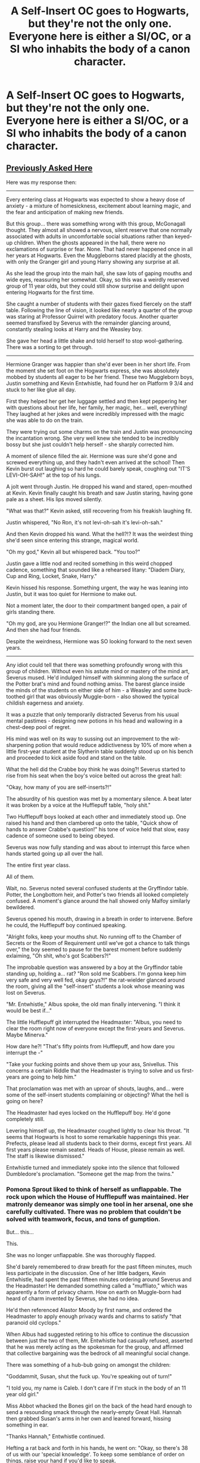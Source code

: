 #+TITLE: A Self-Insert OC goes to Hogwarts, but they're not the only one. Everyone here is either a SI/OC, or a SI who inhabits the body of a canon character.

* A Self-Insert OC goes to Hogwarts, but they're not the only one. Everyone here is either a SI/OC, or a SI who inhabits the body of a canon character.
:PROPERTIES:
:Author: Burkess
:Score: 69
:DateUnix: 1614444430.0
:DateShort: 2021-Feb-27
:FlairText: Prompt
:END:

** [[https://old.reddit.com/r/HPfanfiction/comments/aemom5/request_a_story_where_the_majority_of_hogwarts/][Previously Asked Here]]

Here was my response then:

--------------

Every entering class at Hogwarts was expected to show a heavy dose of anxiety - a mixture of homesickness, excitement about learning magic, and the fear and anticipation of making new friends.

But this group... there was something wrong with this group, McGonagall thought. They almost all showed a nervous, silent reserve that one normally associated with adults in uncomfortable social situations rather than keyed-up children. When the ghosts appeared in the hall, there were no exclamations of surprise or fear. None. That had never happened once in all her years at Hogwarts. Even the Muggleborns stared placidly at the ghosts, with only the Granger girl and young Harry showing any surprise at all.

As she lead the group into the main hall, she saw lots of gaping mouths and wide eyes, reassuring her somewhat. Okay, so this was a weirdly reserved group of 11 year olds, but they could still show surprise and delight upon entering Hogwarts for the first time.

She caught a number of students with their gazes fixed fiercely on the staff table. Following the line of vision, it looked like nearly a quarter of the group was staring at Professor Quirrel with predatory focus. Another quarter seemed transfixed by Severus with the remainder glancing around, constantly stealing looks at Harry and the Weasley boy.

She gave her head a little shake and told herself to stop wool-gathering. There was a sorting to get through.

--------------

Hermione Granger was happier than she'd ever been in her short life. From the moment she set foot on the Hogwarts express, she was absolutely mobbed by students all eager to be her friend. These two Muggleborn boys, Justin something and Kevin Entwhistle, had found her on Platform 9 3/4 and stuck to her like glue all day.

First they helped her get her luggage settled and then kept peppering her with questions about her life, her family, her magic, her... well, everything! They laughed at her jokes and were incredibly impressed with the magic she was able to do on the train.

They were trying out some charms on the train and Justin was pronouncing the incantation wrong. She very well knew she tended to be incredibly bossy but she just couldn't help herself - she sharply corrected him.

A moment of silence filled the air. Hermione was sure she'd gone and screwed everything up, and they hadn't even arrived at the school! Then Kevin burst out laughing so hard he could barely speak, coughing out "IT'S LEVI-OH-SAH!" at the top of his lungs.

A jolt went through Justin. He dropped his wand and stared, open-mouthed at Kevin. Kevin finally caught his breath and saw Justin staring, having gone pale as a sheet. His lips moved silently.

"What was that?" Kevin asked, still recovering from his freakish laughing fit.

Justin whispered, "No Ron, it's not levi-oh-sah it's levi-oh-sah."

And then Kevin dropped his wand. What the hell?!? It was the weirdest thing she'd seen since entering this strange, magical world.

"Oh my god," Kevin all but whispered back. "You too?"

Justin gave a little nod and recited something in this weird chopped cadence, something that sounded like a rehearsed litany: "Diadem Diary, Cup and Ring, Locket, Snake, Harry."

Kevin hissed his response. Something urgent, the way he was leaning into Justin, but it was too quiet for Hermione to make out.

Not a moment later, the door to their compartment banged open, a pair of girls standing there.

"Oh my god, are you Hermione Granger!?" the Indian one all but screamed. And then she had four friends.

Despite the weirdness, Hermione was SO looking forward to the next seven years.

--------------

Any idiot could tell that there was something profoundly wrong with this group of children. Without even his astute mind or mastery of the mind art, Severus mused. He'd indulged himself with skimming along the surface of the Potter brat's mind and found nothing amiss. The barest glance inside the minds of the students on either side of him - a Weasley and some buck-toothed girl that was obviously Muggle-born - also showed the typical childish eagerness and anxiety.

It was a puzzle that only temporarily distracted Severus from his usual mental pastimes - designing new potions in his head and wallowing in a chest-deep pool of regret.

His mind was well on its way to sussing out an improvement to the wit-sharpening potion that would reduce addictiveness by 10% of more when a little first-year student at the Slytherin table suddenly stood up on his bench and proceeded to kick aside food and stand on the table.

What the hell did the Crabbe boy think he was doing?! Severus started to rise from his seat when the boy's voice belted out across the great hall:

"Okay, how many of you are self-inserts?!"

The absurdity of his question was met by a momentary silence. A beat later it was broken by a voice at the Hufflepuff table, "holy shit."

Two Hufflepuff boys looked at each other and immediately stood up. One raised his hand and then clambered up onto the table, "Quick show of hands to answer Crabbe's question!" his tone of voice held that slow, easy cadence of someone used to being obeyed.

Severus was now fully standing and was about to interrupt this farce when hands started going up all over the hall.

The entire first year class.

All of them.

Wait, no. Severus noted several confused students at the Gryffindor table. Potter, the Longbottom heir, and Potter's two friends all looked completely confused. A moment's glance around the hall showed only Malfoy similarly bewildered.

Severus opened his mouth, drawing in a breath in order to intervene. Before he could, the Hufflepuff boy continued speaking.

"Alright folks, keep your mouths shut. No running off to the Chamber of Secrets or the Room of Requirement until we've got a chance to talk things over," the boy seemed to pause for the barest moment before suddenly exlaiming, "Oh shit, who's got Scabbers?!"

The improbable question was answered by a boy at the Gryffindor table standing up, holding a... rat? "Ron sold me Scabbers. I'm gonna keep him very safe and very well fed, okay guys?!" the rat-wielder glanced around the room, giving all the "self-insert" students a look whose meaning was lost on Severus.

"Mr. Entwhistle," Albus spoke, the old man finally intervening. "I think it would be best if..."

The little Hufflepuff git interrupted the Headmaster: "Albus, you need to clear the room right now of everyone except the first-years and Severus. Maybe Minerva."

How dare he?! "That's fifty points from Hufflepuff, and how dare you interrupt the -"

"Take your fucking points and shove them up your ass, Snivellus. This concerns a certain Riddle that the Headmaster is trying to solve and us first-years are going to help him."

That proclamation was met with an uproar of shouts, laughs, and... were some of the self-insert students complaining or objecting? What the hell is going on here?

The Headmaster had eyes locked on the Hufflepuff boy. He'd gone completely still.

Levering himself up, the Headmaster coughed lightly to clear his throat. "It seems that Hogwarts is host to some remarkable happenings this year. Prefects, please lead all students back to their dorms, except first years. All first years please remain seated. Heads of House, please remain as well. The staff is likewise dismissed."

Entwhistle turned and immediately spoke into the silence that followed Dumbledore's proclamation. "Someone get the map from the twins."
:PROPERTIES:
:Author: sfinebyme
:Score: 56
:DateUnix: 1614464722.0
:DateShort: 2021-Feb-28
:END:

*** Pomona Sprout liked to think of herself as unflappable. The rock upon which the House of Hufflepuff was maintained. Her matronly demeanor was simply one tool in her arsenal, one she carefully cultivated. There was no problem that couldn't be solved with teamwork, focus, and tons of gumption.

But... this...

This.

She was no longer unflappable. She was thoroughly flapped.

She'd barely remembered to draw breath for the past fifteen minutes, much less participate in the discussion. One of her little badgers, Kevin Entwhistle, had spent the past fifteen minutes ordering around Severus and the Headmaster! He demanded something called a "muffliato," which was apparently a form of privacy charm. How on earth on Muggle-born had heard of charm invented by Severus, she had no idea.

He'd then referenced Alastor Moody by first name, and ordered the Headmaster to apply enough privacy wards and charms to satisfy "that paranoid old cyclops."

When Albus had suggested retiring to his office to continue the discussion between just the two of them, Mr. Entwhistle had casually refused, asserted that he was merely acting as the spokesman for the group, and affirmed that collective bargaining was the bedrock of all meaningful social change.

There was something of a hub-bub going on amongst the children:

"Goddammit, Susan, shut the fuck up. You're speaking out of turn!"

"I told you, my name is Caleb. I don't care if I'm stuck in the body of an 11 year old girl."

Miss Abbot whacked the Bones girl on the back of the head hard enough to send a resounding smack through the nearly-empty Great Hall. Hannah then grabbed Susan's arms in her own and leaned forward, hissing something in ear.

"Thanks Hannah," Entwhistle continued.

Hefting a rat back and forth in his hands, he went on: "Okay, so there's 38 of us with our 'special knowledge'. To keep some semblance of order on things, raise your hand if you'd like to speak.

"You may only speak if you're holding the conch. I mean Scabbers," he said.

"I'll be the chairman for now. Draco, would you please act as our Sergeant at Arms?"

Mr. Malfoy's expression went from confused to profoundly anxious.

"Uh, what's that?" he asked, his piping voice failing to carry.

Crabbe, towering nearly half a foot over Malfoy, turned to answer: "basic parliamentary procedure. There's too many of us to talk all at once or it'd be chaos. Only people holding Petti... I mean the rat... get to talk. If anyone talks out of turn, you get to hex 'em. Preferably something that shuts them up good."

Pomona couldn't believe what she was hearing. By all accounts, the Crabbe family spawned an endless series of barely-literate thugs who'd be lucky to pass even one or two OWLS, and here the latest Crabbe boy was lecturing a Malfoy on principles of government!

"Okay, so first order of business is obviously the Horcruxes," Kevin declared. His statement was meaningless to Pomona, but based on the many grim nods around the room, it looked like most of these 'self-inserts' agreed.

Susan Bones objected. She opened her mouth and started a rant, but one of the little Lions merely turned to Mr. Malfoy, jerked his head towards Susan and gave him a predatory grin.

Draco seemed to finally shake himself out of his bewildered state. He drew his wand, a smile spreading across his face.

"Petrificus Totalus!"

"Serpensortia!"

His first hex collided squarely with Miss Bones's chest. As the girl started toppling backwards, a three-foot long brown adder emerged from Draco's wand.

"Goddammit, Draco!" one of the Ravenclaws exclaimed. "Quick, Harry, tell the snake to stop moving!"

Heads swiveled towards Mr. Potter.

"Uh... what?" he was even more confused than Pomona was, and clearly very uncomfortable with the sudden attention.

A Gryffindor girl that Pomona thought was named Lavender something turned to Harry and answered him, "Harry, you can talk to snakes, like at the zoo! Tell the snake to stop!"

Harry's mouth opened, a question on his lips.

"No time, Harry, the snake might bite someone!"

Mr. Entwhistle turned his attention on little Harry.

"Harry," his voice again carrying the calm authority of a person decades older, "we'll answer your questions later, but for now, please tell the snake to stop."

Severus interrupted the children's bickering by smoothly drawing his wand and dispelling the snake. Mr. Entwhistle merely nodded at the man in thanks.

Pomona had no idea what was going on, but the way these firsties were conducting themselves promised one thing: the next seven years would be something to remember.

--------------

Filius was fascinated.

Sure, he cultivated an appearance of excitable affability to put students at ease, but he wasn't the head of Ravenclaw for nothing. He was, first and last, an academic. Even his achievements on the dueling circuit were merely an extension of his studies into mobility charms.

He watched as a few dozen 11 year old students organized themselves, following something called "Robert's Rules of Order." They formed committees and even sub-committees. They bickered back and forth in a manner that was reminiscent of nothing so much as a contentious faculty meeting.

He caught snippets of conversations that seemed to make reference to other lives. If he could believe what he was hearing, many of these students claimed to be decades older, with a disproportionate number of them making references to places that were in the U.S.

Even that phrase - "self-insert" - was so very tantalizing. Self? Which self? A soul? A mind? And inserted into what? Into these 11 year old bodies? The implications for the original inhabitants was worrying in the extreme.

The discussions drew to close after no more than a half-hour. Mr. Entwhistle gathered together a bunch of muggle papers with the notes taken by each group of students. After running through them for a few minutes, he cleared his throat and looked like he was going to start speaking.

One of his Ravenclaws - a Mr. Goldstein - interrupted him. "Okay, I've had enough. Who the hell put you in charge, Entwhistle? Who are you that you get to speak for all of us?"

Mr. Entwhistle turned a withering gaze on the little Eagle. "I'm in charge because I am. I'm in charge because I was a successful VP-level executive at Unilever before all... all this happened.

"I'm in charge because I was the mother of five rambunctious children, each of whom could put the twins to shame. I'm in charge because I will stop at absolutely nothing to get my family back.

"I'm in charge because I. SAID. SO. NOW DOES ANYONE HAVE A PROBLEM WITH THAT!?"

His voice cracked slightly at the end, but the effect was diminished not at all. Forty-three very intimidated pairs of eyes looked away, none daring to challenge Mister... Missus? Entwhistle's claim to leadership.

"Very well. Albus, let us begin. First, for the name and location of the horcrux located here in Hogwarts, we demand that you bring Horace Slughorn back as potions master..."

Filius couldn't help himself. He quickly pulled out a sheet of parchment and charmed a quill to take notes. He was one of the most accomplished charms masters in the world and yet he'd never even heard of a "horcrux." It was clearly a word to conjure with, a thing of dire power, given the expression on Albus's and Severus's faces each time Mr. Entwhistle made reference to them.

--------------

This was a gift. A gift that beggared all belief. A gift beyond imagining.

Albus watched as this entity wearing a boy's skin made demands of him. Demands that were somehow reasonable, somehow good. They asked for nothing for themselves, showing no greed. They asked for things that would improve the quality of Hogwart's education. Above all else, they asked for things that would help Harry.

The smallest flex of his authority had his heads of house remaining silent, holding their peace for now. Albus needed to focus all of his attention on this impossible phenomenon. This gift.

The universe was handing him the means to remedy the third and final of his great mistakes. He would join Ariana and Gellert some day, but he could not rest until Riddle was permanently defeated. Plans and contingencies were in place. Manipulations proceeded, some delicate, some blunt. Yet everything hung on a thread.

And here were 38 eleven year olds, stomping into his life, ripping the thread in half, and showing him that the abyss over which he hung was little more than a mummer's trick of black cloth and low lighting.

They made demands about Cuthbert, Horace, and Severus. They referenced Sirius Black and Harry's muggle relatives. One particularly loud group demanded that all students, including first years, be allowed to try out for Quidditch.

It was that last demand that sealed it for Albus. The sheer surreality of the scene could only be real. Only reality would so casually mix the mundane with the transcendent.

They made their demands, and Albus haggled simply to keep up appearances.

A mere two hours after the Sorting Ceremony of 1991, the negotiations wrapped up, and Albus broke into his first untroubled smile in nearly a century. He stood from his chair, clapped his hands once, and ushered in the future.
:PROPERTIES:
:Author: sfinebyme
:Score: 62
:DateUnix: 1614464766.0
:DateShort: 2021-Feb-28
:END:

**** this is incredible
:PROPERTIES:
:Author: nancyfromnowon2
:Score: 13
:DateUnix: 1614466765.0
:DateShort: 2021-Feb-28
:END:


**** A part three, with the defeat of riddle would be great, but this was entertaining enough as is. Thanks
:PROPERTIES:
:Author: Low_Supermarket945
:Score: 12
:DateUnix: 1614468918.0
:DateShort: 2021-Feb-28
:END:

***** [deleted]
:PROPERTIES:
:Score: 27
:DateUnix: 1614470744.0
:DateShort: 2021-Feb-28
:END:

****** You should release this as a one-shot I really enjoyed it!
:PROPERTIES:
:Author: Lobb_this
:Score: 8
:DateUnix: 1614473863.0
:DateShort: 2021-Feb-28
:END:


**** Fantastic story. Definitely post it as a one-shot on some site. Would love to read more of your stuff if you've written any.
:PROPERTIES:
:Author: asifbaig
:Score: 3
:DateUnix: 1614545708.0
:DateShort: 2021-Mar-01
:END:


** Nobody can stand each other, because they all think they should be centre of attention at all times.

One by one, they start disappearing mysteriously, leaving no trace, as their respective authors lose interest/give up on the story. As their number dwindles, panic sets in as they realise that any one of them could be next, and they try desperately to keep their stories interesting...
:PROPERTIES:
:Author: ObserveFlyingToast
:Score: 71
:DateUnix: 1614450148.0
:DateShort: 2021-Feb-27
:END:

*** i love meta fics
:PROPERTIES:
:Author: Brilliant_Sea
:Score: 14
:DateUnix: 1614474417.0
:DateShort: 2021-Feb-28
:END:


** Reminds me of [[https://m.fanfiction.net/s/10851278/1/][Nobody told me the rules]]

I don't know if it is si or oc but there you go
:PROPERTIES:
:Author: i_am_a_Lieser
:Score: 10
:DateUnix: 1614453970.0
:DateShort: 2021-Feb-27
:END:

*** Linkffn:10851278
:PROPERTIES:
:Author: i_am_a_Lieser
:Score: 3
:DateUnix: 1614453984.0
:DateShort: 2021-Feb-27
:END:

**** To call the bot you have to write it like this Linkffn(10851278) otherwise it doesn't show up.
:PROPERTIES:
:Author: JOKERRule
:Score: 1
:DateUnix: 1614470795.0
:DateShort: 2021-Feb-28
:END:

***** [[https://www.fanfiction.net/s/10851278/1/][*/Nobody told Me the rules/*]] by [[https://www.fanfiction.net/u/5569435/Zaxaramas][/Zaxaramas/]]

#+begin_quote
  An avid Harry Potter fan gets dropped into the wizarding world. Metamorphing, AU goodness. Skewed ages
#+end_quote

^{/Site/:} ^{fanfiction.net} ^{*|*} ^{/Category/:} ^{Harry} ^{Potter} ^{*|*} ^{/Rated/:} ^{Fiction} ^{M} ^{*|*} ^{/Chapters/:} ^{68} ^{*|*} ^{/Words/:} ^{149,146} ^{*|*} ^{/Reviews/:} ^{990} ^{*|*} ^{/Favs/:} ^{3,312} ^{*|*} ^{/Follows/:} ^{2,202} ^{*|*} ^{/Updated/:} ^{Mar} ^{3,} ^{2015} ^{*|*} ^{/Published/:} ^{Nov} ^{26,} ^{2014} ^{*|*} ^{/Status/:} ^{Complete} ^{*|*} ^{/id/:} ^{10851278} ^{*|*} ^{/Language/:} ^{English} ^{*|*} ^{/Genre/:} ^{Humor/Adventure} ^{*|*} ^{/Characters/:} ^{Harry} ^{P.,} ^{Fleur} ^{D.,} ^{N.} ^{Tonks,} ^{OC} ^{*|*} ^{/Download/:} ^{[[http://www.ff2ebook.com/old/ffn-bot/index.php?id=10851278&source=ff&filetype=epub][EPUB]]} ^{or} ^{[[http://www.ff2ebook.com/old/ffn-bot/index.php?id=10851278&source=ff&filetype=mobi][MOBI]]}

--------------

*FanfictionBot*^{2.0.0-beta} | [[https://github.com/FanfictionBot/reddit-ffn-bot/wiki/Usage][Usage]] | [[https://www.reddit.com/message/compose?to=tusing][Contact]]
:PROPERTIES:
:Author: FanfictionBot
:Score: 3
:DateUnix: 1614470814.0
:DateShort: 2021-Feb-28
:END:


***** Knew I had it wrong! Thanks!
:PROPERTIES:
:Author: i_am_a_Lieser
:Score: 2
:DateUnix: 1614470824.0
:DateShort: 2021-Feb-28
:END:

****** Linkffn(10851278)
:PROPERTIES:
:Author: i_am_a_Lieser
:Score: 2
:DateUnix: 1614470854.0
:DateShort: 2021-Feb-28
:END:

******* [[https://www.fanfiction.net/s/10851278/1/][*/Nobody told Me the rules/*]] by [[https://www.fanfiction.net/u/5569435/Zaxaramas][/Zaxaramas/]]

#+begin_quote
  An avid Harry Potter fan gets dropped into the wizarding world. Metamorphing, AU goodness. Skewed ages
#+end_quote

^{/Site/:} ^{fanfiction.net} ^{*|*} ^{/Category/:} ^{Harry} ^{Potter} ^{*|*} ^{/Rated/:} ^{Fiction} ^{M} ^{*|*} ^{/Chapters/:} ^{68} ^{*|*} ^{/Words/:} ^{149,146} ^{*|*} ^{/Reviews/:} ^{990} ^{*|*} ^{/Favs/:} ^{3,312} ^{*|*} ^{/Follows/:} ^{2,202} ^{*|*} ^{/Updated/:} ^{Mar} ^{3,} ^{2015} ^{*|*} ^{/Published/:} ^{Nov} ^{26,} ^{2014} ^{*|*} ^{/Status/:} ^{Complete} ^{*|*} ^{/id/:} ^{10851278} ^{*|*} ^{/Language/:} ^{English} ^{*|*} ^{/Genre/:} ^{Humor/Adventure} ^{*|*} ^{/Characters/:} ^{Harry} ^{P.,} ^{Fleur} ^{D.,} ^{N.} ^{Tonks,} ^{OC} ^{*|*} ^{/Download/:} ^{[[http://www.ff2ebook.com/old/ffn-bot/index.php?id=10851278&source=ff&filetype=epub][EPUB]]} ^{or} ^{[[http://www.ff2ebook.com/old/ffn-bot/index.php?id=10851278&source=ff&filetype=mobi][MOBI]]}

--------------

*FanfictionBot*^{2.0.0-beta} | [[https://github.com/FanfictionBot/reddit-ffn-bot/wiki/Usage][Usage]] | [[https://www.reddit.com/message/compose?to=tusing][Contact]]
:PROPERTIES:
:Author: FanfictionBot
:Score: 2
:DateUnix: 1614470874.0
:DateShort: 2021-Feb-28
:END:


****** U welcome
:PROPERTIES:
:Author: JOKERRule
:Score: 1
:DateUnix: 1614470906.0
:DateShort: 2021-Feb-28
:END:

******* I do think you should read it, it's one of my favourites!
:PROPERTIES:
:Author: i_am_a_Lieser
:Score: 2
:DateUnix: 1614470964.0
:DateShort: 2021-Feb-28
:END:

******** Ok, Will give it a try.
:PROPERTIES:
:Author: JOKERRule
:Score: 1
:DateUnix: 1614471070.0
:DateShort: 2021-Feb-28
:END:


*** Linkffn:nobodytoldmetherules
:PROPERTIES:
:Author: i_am_a_Lieser
:Score: 3
:DateUnix: 1614454019.0
:DateShort: 2021-Feb-27
:END:


*** Well, thanks for linking me to the story. The fact that it rebooted itself halfway though made me stop reading, but the parts before that were good enough that I read it all in one sitting.
:PROPERTIES:
:Author: Burkess
:Score: 1
:DateUnix: 1614472981.0
:DateShort: 2021-Feb-28
:END:

**** That was a big twist but after is just as good if not better, you really should continue reading it! It's honestly worth it!
:PROPERTIES:
:Author: i_am_a_Lieser
:Score: 3
:DateUnix: 1614473120.0
:DateShort: 2021-Feb-28
:END:

***** Ok, I will.
:PROPERTIES:
:Author: Burkess
:Score: 2
:DateUnix: 1614473279.0
:DateShort: 2021-Feb-28
:END:

****** Tell me when you're finished please I would love to know your opinion after your first full read!
:PROPERTIES:
:Author: i_am_a_Lieser
:Score: 3
:DateUnix: 1614473359.0
:DateShort: 2021-Feb-28
:END:

******* Well, I finished it and I don't know what to think. The scattered nature of the story is a major reason why I don't like stories written by people who make it up as they go along.

There's elements that get brought up and then dropped and then the story just kinda ended.

Like, what was the point of everything involving him and Fleur? Luna and Daphne are in a relationship...and? You'd think Luna being either gay or bisexual in this universe would be an interesting plot point. Perhaps her relationship with Daphne would be explored further. Daphne was deeply unhappy with being found out and desperately didn't want anyone to know about her relationship.

Oh, so is there homophobia in this version of the HP universe? Maybe Daphne is in one of those marriage contracts or something and that's why she needs to keep this a secret? But then he just swears on his soul and magic and walks off.

Why have Luna appear so much if she wasn't going to play a major role? She kept getting screen time but what did any of it lead to? What about Lucy for that matter? So he apparently seduced her once, but he has no memory of doing it. He doesn't ever regain his memories and then he ends up with Tonks. Why is Lucy here?

Well, the author didn't mind devoting chapters to a romance that never went anywhere or having characters show up and drop in and out of the story, because there was no plan. So in hindsight, a lot of this story was filler, but it could have been important as it was being written.

The heavy fanon elements grated on me but it turns out this is a complete AU, so I didn't mind it as much. Like the idea of wizards only living a hundred years and some change. Can I really feel sorry for Harry or Hermione or these other worthless idiots if they have a cure for death being offered to them and they refuse to take it?

I don't think I've ever seen a story where the main character having a limited "magical core" wasn't eventually worked around. I always hated it that some people can be blatantly born better than others, but it really just comes down to a way to make Harry, Dumbledore and Voldemort seem like total badasses.

I'm okay with wish fulfillment stories, but this one wasn't especially moving for me. So the guy has sex with loads of women but besides Tonks, the others get little development. He had a three way with the bar lady but then she just drops out of the story. He doesn't seem to care about any of them. I'm struggling to remember if he even told Tonks that he loves her at any point.

He has sex with Bellatrix, who is good apparently, but what's the point? He didn't immediately go and rescue Narcissa, nor did he take Bella with him when he went to go confront Voldemort. Why even have her be secretly good? She's only in this story to ride this dude's dick.

The main guy's personality wasn't especially gripping and he didn't seem to really stand for much of anything. He coasted along in life from one event to another. At least he was relatively smart, except when he needs to be stupid for dramatic effect or to push the plot along.

What even is his personality, anyways? He decided that after he defeated Voldemort and rendered him harmless, he'd kill every single Death Eater present...because? He showed the ability to stop time, and he could have taken them alive. Why's he a killer all of a sudden? He didn't go out of his way to murder anyone before this.

He had plenty of opportunities to kill Death Eaters and get away with it, but he chooses not to.

He just decides to kill all of these guys at that moment and claims he wasn't forged in the light. Okay...we gonna explore this element of his personality? No? Alright.

Same deal with the House elves. We don't see him actually change the Ministry or anything to give them rights or end abuse against them, he just buys a bunch of them and treats them fairly well. Despite having the ability to conjure infinite gold and he knows how corrupt the government is.

We see nothing about him changing the utterly monstrous marriage contracts that apparently warp people's personalities entirely and turn them into utterly horrific, sadistic monsters. No, he just fucks Bellatrix and then Narcissa is saved and then we see nothing else from this.

Why did Lucius get to live? Was it to spare Sirius the pain of breaking the contract? But apparently he's not truly evil, despite having handed the diary to Ginny and organized that little Death Eater raid during the world cup. And the fact that rather than go for freedom, he alerted Voldemort to the main character's presence so he and Tonks could be killed? What has he done to deserve to get off scot free?

Okay, author.

Again, why didn't they save Narcissa right away? Why even wait? Did Sirius not love this cousin as much as the other one?

We don't see anything about either of these women recovering from years of abuse and being trapped in their heads while their bodies went about doing awful shit. It could have been interesting to see how Narcissa treats Draco now. Does she even love him? He was conceived by rape after she was twisted into a completely different person. What does she think of him being a racist, bigoted little shit?

We'll never know. Wasted potential.

Loads of great ideas in this story, but terrible execution.

So much of this story was completely pointless and the author just threw in whatever ideas they thought were cool at the time.

Like that entire section with the new magical game. It's a hell of a lot better than Quidditch! It's pretty awesome! But totally irrelevant to the plot. You could cut out that entire section and nothing would change.

So I'd say before the reboot halfway through, the story was a 7/10.

Pretty kickass, the main character was on track to destroy Voldemort and his scientific mind was intriguing to read. Until he apparently killed himself somehow. The author decided that instead of ending the story and starting a new one with a similar premise, and even the same characters, to just redo it and keep going because he made the main character too powerful and wanted the story to follow the script of canon.

The second part is a 3/10.

At first it was implied he died going through a cabinet that's charmed to kill anything that enters it, but later it's stated that killing Voldemort too quickly causes the universe to implode. Somehow. It's not explained why this happens.

This doesn't lead to any sort of emotional conundrum with the main character acknowledging that many have to die to keep the "plot" on track who really shouldn't have. At the very least, Bertha and Barty Crouch Senior were killed and probably many others when the Death Eaters started to operate again.

The story takes a dive in quality until eventually the main character decides to just go kill Voldemort without telling anyone but Tonks, then nearly gets Tonks killed and then brings Harry over to kill Voldemort, and then it ends.

So it was certainly an interesting story, but it's a prime example of why you'd want to have some guidelines on where you're going and where you plan to end up.

I'm guessing the author reads a lot of HP fanfics and borrowed heavily from them for ideas for this one. Hence why there's so much stuff that doesn't serve any further purpose.
:PROPERTIES:
:Author: Burkess
:Score: 2
:DateUnix: 1614659764.0
:DateShort: 2021-Mar-02
:END:


** I've been on reddit fir like 20 minuets and I have already seen at least 5 SI prompts or requests.

The fuck happened?
:PROPERTIES:
:Author: HELLOOOOOOooooot
:Score: 5
:DateUnix: 1614510921.0
:DateShort: 2021-Feb-28
:END:

*** Obviously we're all characters in a story and at least 5 self-inserts just dropped in.
:PROPERTIES:
:Author: asifbaig
:Score: 3
:DateUnix: 1614545652.0
:DateShort: 2021-Mar-01
:END:

